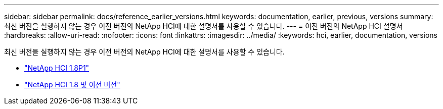 ---
sidebar: sidebar 
permalink: docs/reference_earlier_versions.html 
keywords: documentation, earlier, previous, versions 
summary: 최신 버전을 실행하지 않는 경우 이전 버전의 NetApp HCI에 대한 설명서를 사용할 수 있습니다. 
---
= 이전 버전의 NetApp HCI 설명서
:hardbreaks:
:allow-uri-read: 
:nofooter: 
:icons: font
:linkattrs: 
:imagesdir: ../media/
:keywords: hci, earlier, documentation, versions


[role="lead"]
최신 버전을 실행하지 않는 경우 이전 버전의 NetApp HCI에 대한 설명서를 사용할 수 있습니다.

* http://docs.netapp.com/us-en/hci18/docs/index.html["NetApp HCI 1.8P1"^]
* https://docs.netapp.com/hci/index.jsp["NetApp HCI 1.8 및 이전 버전"^]

